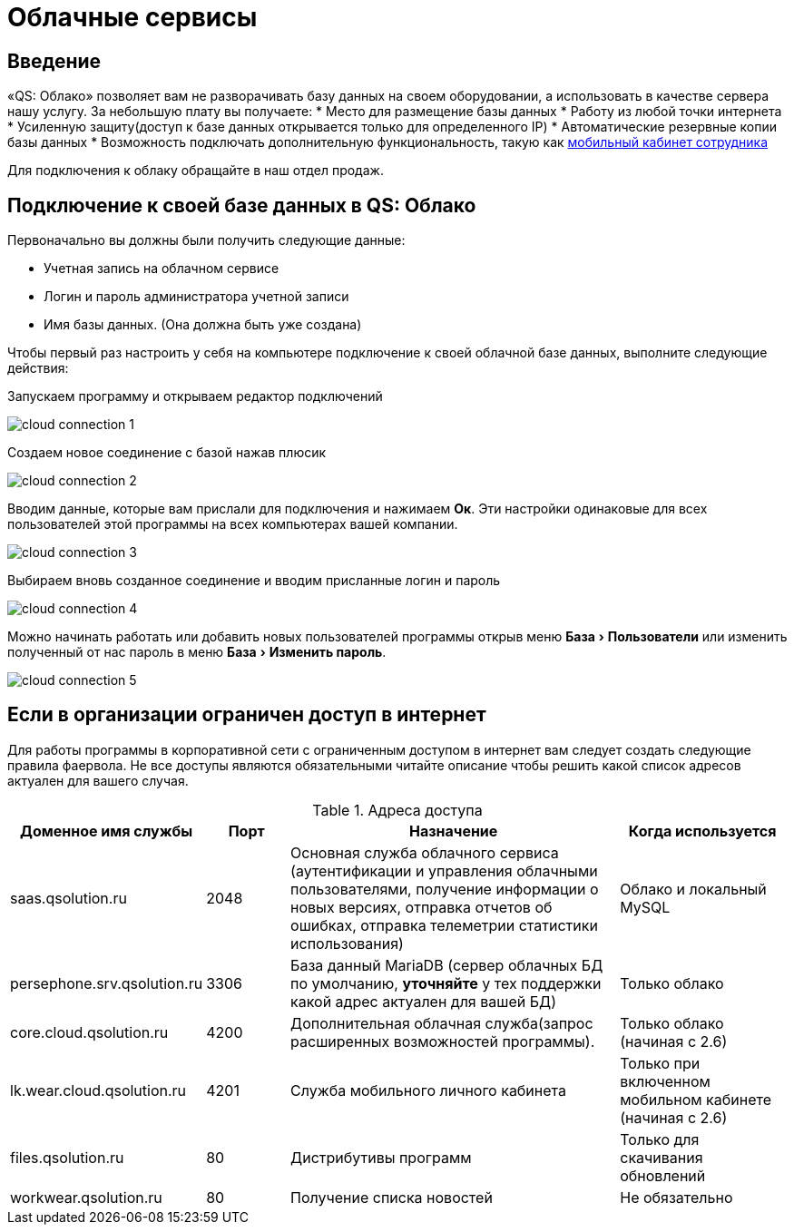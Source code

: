 = Облачные сервисы
:experimental:

== Введение

«QS: Облако» позволяет вам не разворачивать базу данных на своем оборудовании, а использовать в качестве сервера нашу услугу. За небольшую плату вы получаете:
* Место для размещение базы данных
* Работу из любой точки интернета
* Усиленную защиту(доступ к базе данных открывается только для определенного IP)
* Автоматические резервные копии базы данных
* Возможность подключать дополнительную функциональность, такую как <<mobile-app.adoc,мобильный кабинет сотрудника>>

Для подключения к облаку обращайте в наш отдел продаж.

== Подключение к своей базе данных в QS: Облако

Первоначально вы должны были получить следующие данные:

* Учетная запись на облачном сервисе
* Логин и пароль администратора учетной записи
* Имя базы данных. (Она должна быть уже создана)

Чтобы первый раз настроить у себя на компьютере подключение к своей облачной базе данных, выполните следующие действия:

Запускаем программу и открываем редактор подключений

image::сloud_connection-1.png[]

Создаем новое соединение с базой нажав плюсик

image::сloud_connection-2.png[]

Вводим данные, которые вам прислали для подключения и нажимаем btn:[Ок]. Эти настройки одинаковые для всех пользователей этой программы на всех компьютерах вашей компании.

image::сloud_connection-3.png[]

Выбираем вновь созданное соединение и вводим присланные логин и пароль

image::сloud_connection-4.png[]

Можно начинать работать или добавить новых пользователей программы открыв меню menu:База[Пользователи] или изменить полученный от нас пароль в меню menu:База[Изменить пароль].

image::сloud_connection-5.png[]

== Если в организации ограничен доступ в интернет

Для работы программы в корпоративной сети с ограниченным доступом в интернет вам следует создать следующие правила фаервола. Не все доступы являются обязательными читайте описание чтобы решить какой список адресов актуален для вашего случая.

.Адреса доступа
[cols="2,1,4,2"]
|===
|Доменное имя службы |Порт |Назначение|Когда используется

|saas.qsolution.ru|2048|Основная служба облачного сервиса (аутентификации и управления облачными пользователями, получение информации о новых версиях, отправка отчетов об ошибках, отправка телеметрии статистики использования)|Облако и локальный MySQL

|persephone.srv.qsolution.ru|3306|База данный MariaDB (сервер облачных БД по умолчанию, *уточняйте* у тех поддержки какой адрес актуален для вашей БД)|Только облако

|core.cloud.qsolution.ru|4200|Дополнительная облачная служба(запрос расширенных возможностей программы).|Только облако (начиная с 2.6)

|lk.wear.cloud.qsolution.ru|4201|Служба мобильного личного кабинета| Только при включенном мобильном кабинете (начиная с 2.6)

|files.qsolution.ru|80|Дистрибутивы программ| Только для скачивания обновлений

|workwear.qsolution.ru|80|Получение списка новостей| Не обязательно

|===